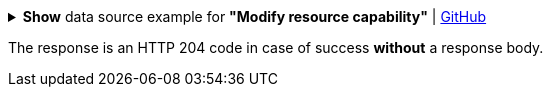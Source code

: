 :page-visibility: hidden
:page-upkeep-status: green

.*Show* data source example for *"Modify resource capability"* | link:https://raw.githubusercontent.com/Evolveum/midpoint-samples/master/samples/rest/modify-attribute-resource.json[GitHub]
[%collapsible]
====
[source, json]
----
{
  "objectModification": {
    "itemDelta": {
      "modificationType": "replace",
      "path": "capabilities/configured/delete/enabled/",
      "value": false
    }
  }
}
----
====

The response is an HTTP 204 code in case of success *without* a response body.

